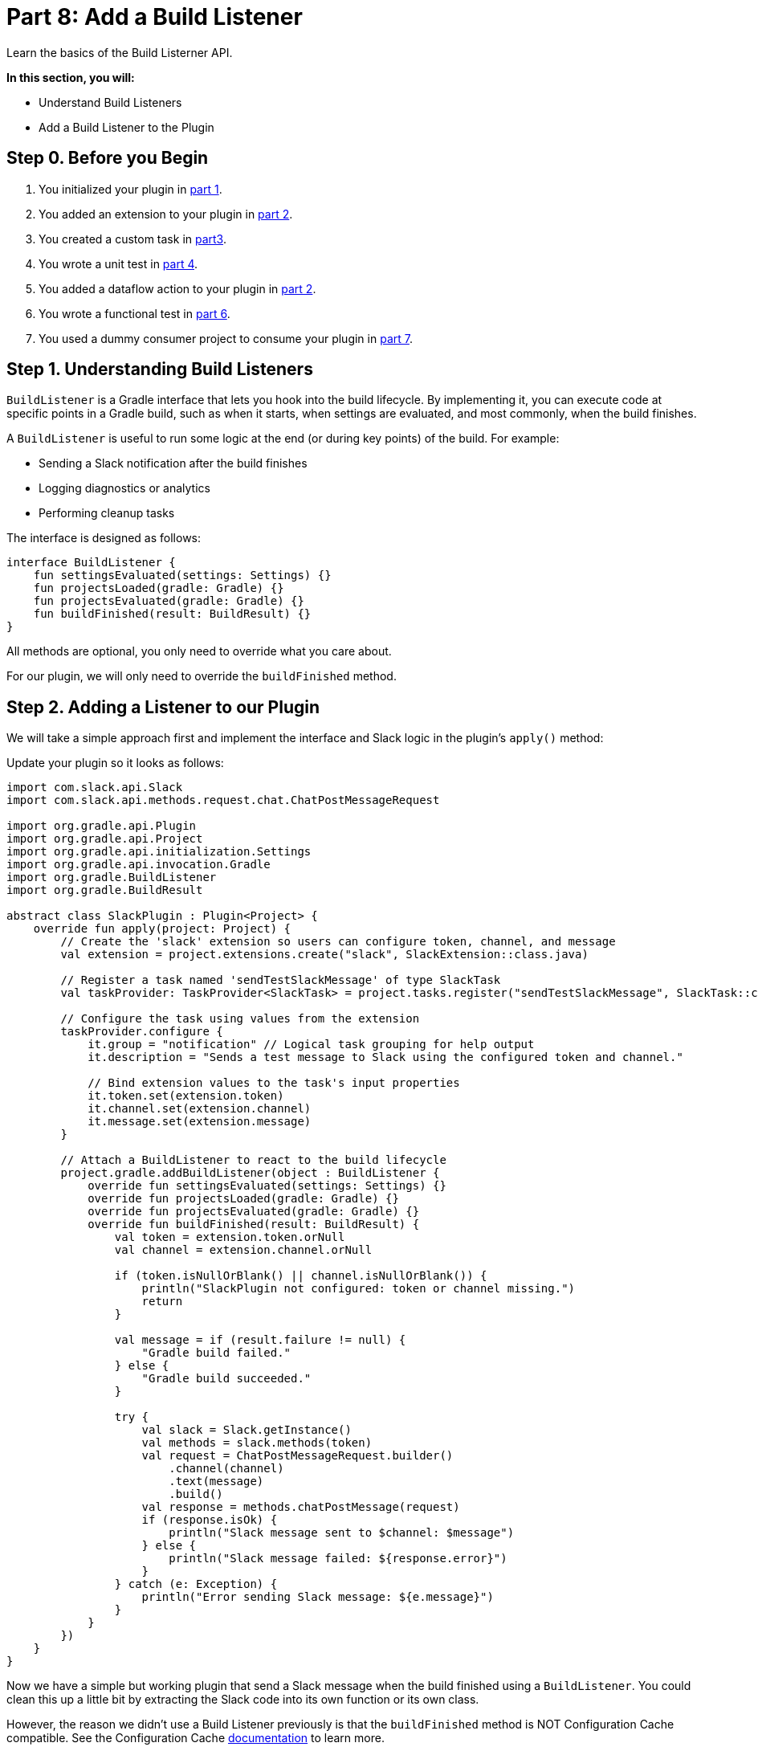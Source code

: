 // Copyright (C) 2024 Gradle, Inc.
//
// Licensed under the Creative Commons Attribution-Noncommercial-ShareAlike 4.0 International License.;
// you may not use this file except in compliance with the License.
// You may obtain a copy of the License at
//
//      https://creativecommons.org/licenses/by-nc-sa/4.0/
//
// Unless required by applicable law or agreed to in writing, software
// distributed under the License is distributed on an "AS IS" BASIS,
// WITHOUT WARRANTIES OR CONDITIONS OF ANY KIND, either express or implied.
// See the License for the specific language governing permissions and
// limitations under the License.

[[part8_add_build_listener]]
= Part 8: Add a Build Listener

Learn the basics of the Build Listerner API.

****
**In this section, you will:**

- Understand Build Listeners
- Add a Build Listener to the Plugin
****

[[part8_begin]]
== Step 0. Before you Begin

1. You initialized your plugin in <<part1_gradle_init_plugin.adoc#part1_begin,part 1>>.
2. You added an extension to your plugin in <<part2_add_extension.adoc#part2_begin,part 2>>.
3. You created a custom task in <<part3_create_custom_task.adoc#part3_begin, part3>>.
4. You wrote a unit test in <<part4_unit_test.adoc#part4_begin,part 4>>.
5. You added a dataflow action to your plugin in <<part5_add_dataflow_action.adoc#part5_begin,part 2>>.
6. You wrote a functional test in <<part6_functional_test.adoc#part6_begin,part 6>>.
7. You used a dummy consumer project to consume your plugin in <<part7_use_consumer_project.adoc#part7_begin,part 7>>.

== Step 1. Understanding Build Listeners

`BuildListener` is a Gradle interface that lets you hook into the build lifecycle.
By implementing it, you can execute code at specific points in a Gradle build, such as when it starts, when settings are evaluated, and most commonly, when the build finishes.

A `BuildListener` is useful to run some logic at the end (or during key points) of the build.
For example:

* Sending a Slack notification after the build finishes
* Logging diagnostics or analytics
* Performing cleanup tasks

The interface is designed as follows:

[source,kotlin]
----
interface BuildListener {
    fun settingsEvaluated(settings: Settings) {}
    fun projectsLoaded(gradle: Gradle) {}
    fun projectsEvaluated(gradle: Gradle) {}
    fun buildFinished(result: BuildResult) {}
}
----

All methods are optional, you only need to override what you care about.

For our plugin, we will only need to override the `buildFinished` method.

== Step 2. Adding a Listener to our Plugin

We will take a simple approach first and implement the interface and Slack logic in the plugin's `apply()` method:

Update your plugin so it looks as follows:

[source,kotlin]
----
import com.slack.api.Slack
import com.slack.api.methods.request.chat.ChatPostMessageRequest

import org.gradle.api.Plugin
import org.gradle.api.Project
import org.gradle.api.initialization.Settings
import org.gradle.api.invocation.Gradle
import org.gradle.BuildListener
import org.gradle.BuildResult

abstract class SlackPlugin : Plugin<Project> {
    override fun apply(project: Project) {
        // Create the 'slack' extension so users can configure token, channel, and message
        val extension = project.extensions.create("slack", SlackExtension::class.java)

        // Register a task named 'sendTestSlackMessage' of type SlackTask
        val taskProvider: TaskProvider<SlackTask> = project.tasks.register("sendTestSlackMessage", SlackTask::class.java)

        // Configure the task using values from the extension
        taskProvider.configure {
            it.group = "notification" // Logical task grouping for help output
            it.description = "Sends a test message to Slack using the configured token and channel."

            // Bind extension values to the task's input properties
            it.token.set(extension.token)
            it.channel.set(extension.channel)
            it.message.set(extension.message)
        }

        // Attach a BuildListener to react to the build lifecycle
        project.gradle.addBuildListener(object : BuildListener {
            override fun settingsEvaluated(settings: Settings) {}
            override fun projectsLoaded(gradle: Gradle) {}
            override fun projectsEvaluated(gradle: Gradle) {}
            override fun buildFinished(result: BuildResult) {
                val token = extension.token.orNull
                val channel = extension.channel.orNull

                if (token.isNullOrBlank() || channel.isNullOrBlank()) {
                    println("SlackPlugin not configured: token or channel missing.")
                    return
                }

                val message = if (result.failure != null) {
                    "Gradle build failed."
                } else {
                    "Gradle build succeeded."
                }

                try {
                    val slack = Slack.getInstance()
                    val methods = slack.methods(token)
                    val request = ChatPostMessageRequest.builder()
                        .channel(channel)
                        .text(message)
                        .build()
                    val response = methods.chatPostMessage(request)
                    if (response.isOk) {
                        println("Slack message sent to $channel: $message")
                    } else {
                        println("Slack message failed: ${response.error}")
                    }
                } catch (e: Exception) {
                    println("Error sending Slack message: ${e.message}")
                }
            }
        })
    }
}
----

Now we have a simple but working plugin that send a Slack message when the build finished using a `BuildListener`.
You could clean this up a little bit by extracting the Slack code into its own function or its own class.

However, the reason we didn't use a Build Listener previously is that the `buildFinished` method is NOT Configuration Cache compatible.
See the Configuration Cache <<configuration_cache_requirements.adoc#config_cache:requirements:build_listeners, documentation>> to learn more.

[.text-right]
**Next Step:** <<part9_add_build_service.adoc#part9_add_build_service,Add a Build Service>> >>
